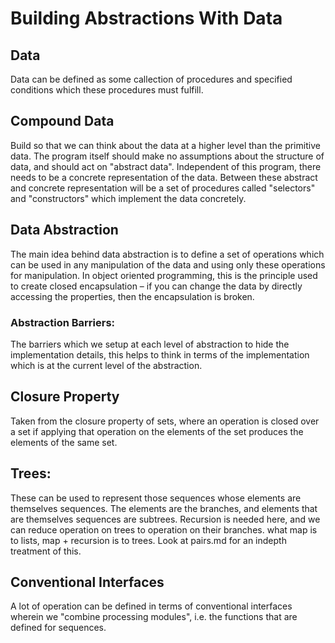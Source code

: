 * Building Abstractions With Data
** Data
   Data can be defined as some callection of procedures and specified conditions which these procedures must fulfill.
** Compound Data
   Build so that we can think about the data at a higher level than the primitive data.
   The program itself should make no assumptions about the structure of data, and should act on "abstract data". Independent of this program, there needs to be a concrete representation of the data. Between these abstract and concrete representation will be a set of procedures called "selectors" and "constructors" which implement the data concretely.
** Data Abstraction
   The main idea behind data abstraction is to define a set of  operations which can be used in any manipulation of the data and using only these operations for manipulation. In object oriented programming, this is the principle used to create closed encapsulation -- if you can change the data by directly accessing the properties, then the encapsulation is broken.
*** Abstraction Barriers: 
    The barriers which we setup at each level of abstraction to hide the implementation details, this helps to think in terms of the implementation which is at the current level of the abstraction.
** Closure Property
   Taken from the closure property of sets, where an operation is  closed over a set if applying that operation on the elements of the set produces the elements of the same set.
** Trees: 
   These can be used to represent those sequences whose elements are themselves sequences. The elements are the branches, and elements that are themselves sequences are subtrees.
   Recursion is needed here, and we can reduce operation on trees to operation on their branches.
   what map is to lists, map + recursion is to trees. 
   Look at pairs.md for an indepth treatment of this.
** Conventional Interfaces
   A lot of operation can be defined in terms of conventional interfaces wherein we "combine processing modules", i.e. the functions that are defined for sequences. 
   
